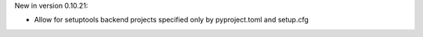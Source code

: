 New in version 0.10.21:

* Allow for setuptools backend projects specified only by pyproject.toml and setup.cfg
